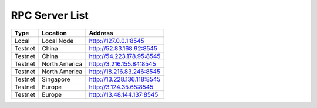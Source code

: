 RPC Server List
====================================

+-----------+---------------+-----------------------------+
| Type      | Location      |          Address            |
+===========+===============+=============================+
|  Local    | Local Node    | http://127.0.0.1:8545       |
+-----------+---------------+-----------------------------+
| Testnet   | China         | http://52.83.168.92:8545    |
+-----------+---------------+-----------------------------+
| Testnet   | China         | http://54.223.178.95:8545   |
+-----------+---------------+-----------------------------+
| Testnet   | North America | http://3.216.155.84:8545    |
+-----------+---------------+-----------------------------+
| Testnet   | North America | http://18.216.83.246:8545   |
+-----------+---------------+-----------------------------+
| Testnet   | Singapore     | http://13.228.136.118:8545  |
+-----------+---------------+-----------------------------+
| Testnet   | Europe        | http://3.124.35.65:8545     |
+-----------+---------------+-----------------------------+
| Testnet   | Europe        | http://13.48.144.137:8545   |
+-----------+---------------+-----------------------------+
